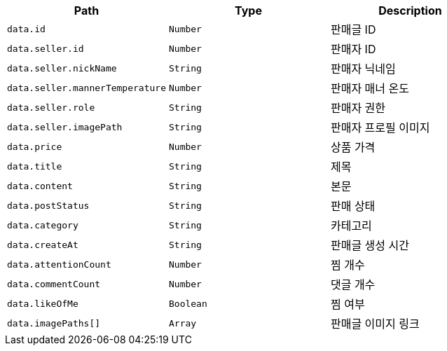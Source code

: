 |===
|Path|Type|Description

|`+data.id+`
|`+Number+`
|판매글 ID

|`+data.seller.id+`
|`+Number+`
|판매자 ID

|`+data.seller.nickName+`
|`+String+`
|판매자 닉네임

|`+data.seller.mannerTemperature+`
|`+Number+`
|판매자 매너 온도

|`+data.seller.role+`
|`+String+`
|판매자 권한

|`+data.seller.imagePath+`
|`+String+`
|판매자 프로필 이미지

|`+data.price+`
|`+Number+`
|상품 가격

|`+data.title+`
|`+String+`
|제목

|`+data.content+`
|`+String+`
|본문

|`+data.postStatus+`
|`+String+`
|판매 상태

|`+data.category+`
|`+String+`
|카테고리

|`+data.createAt+`
|`+String+`
|판매글 생성 시간

|`+data.attentionCount+`
|`+Number+`
|찜 개수

|`+data.commentCount+`
|`+Number+`
|댓글 개수

|`+data.likeOfMe+`
|`+Boolean+`
|찜 여부

|`+data.imagePaths[]+`
|`+Array+`
|판매글 이미지 링크

|===